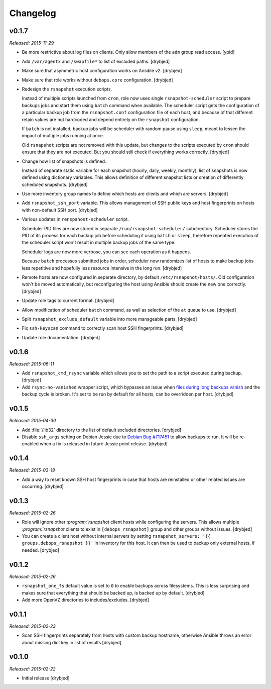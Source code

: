 Changelog
=========

v0.1.7
------

*Released: 2015-11-29*

- Be more restrictive about log files on clients. Only allow members of the
  ``adm`` group read access. [ypid]

- Add ``/var/agentx`` and ``/swapfile*`` to list of excluded paths. [drybjed]

- Make sure that asymmetric host configuration works on Ansible v2. [drybjed]

- Make sure that role works without ``debops.core`` configuration. [drybjed]

- Redesign the ``rsnapshot`` execution scripts.

  Instead of multiple scripts launched from ``cron``, role now uses single
  ``rsnapshot-scheduler`` script to prepare backups jobs and start them using
  ``batch`` command when available. The scheduler script gets the configuration
  of a particular backup job from the ``rsnapshot.conf`` configuration file of
  each host, and because of that different retain values are not hardcoded and
  depend entirely on the ``rsnapshot`` configuration.

  If ``batch`` is not installed, backup jobs will be scheduler with random
  pause using ``sleep``, meant to lessen the impact of multiple jobs running at
  once.

  Old ``rsnapshot`` scripts are not removed with this update, but changes to
  the scripts executed by ``cron`` should ensure that they are not executed.
  But you should still check if everything works correctly. [drybjed]

- Change how list of snapshots is defined.

  Instead of separate static variable for each snapshot (hourly, daily, weekly,
  monthly), list of snapshots is now defined using dictionary variables. This
  allows definition of different snapshot lists or creation of differently
  scheduled snapshots. [drybjed]

- Use more inventory group names to define which hosts are clients and which
  are servers. [drybjed]

- Add ``rsnapshot_ssh_port`` variable. This allows management of SSH public
  keys and host fingerprints on hosts with non-default SSH port. [drybjed]

- Various updates in ``renspahost-scheduler`` script.

  Scheduler PID files are now stored in separate ``/run/rsnapshot-scheduler/``
  subdirectory. Scheduler stores the PID of its process for each backup job
  before scheduling it using ``batch`` or ``sleep``, therefore repeated
  execution of the scheduler script won't result in multiple backup jobs of the
  same type.

  Scheduler logs are now more verbose, you can see each operation as it
  happens.

  Because ``batch`` processes submitted jobs in order, scheduler now randomizes
  list of hosts to make backup jobs less repetitive and hopefully less resource
  intensive in the long run. [drybjed]

- Remote hosts are now configured in separate directory, by default
  ``/etc/rsnapshot/hosts/``. Old configuration won't be moved automatically,
  but reconfiguring the host using Ansible should create the new one correctly.
  [drybjed]

- Update role tags to current format. [drybjed]

- Allow modification of scheduler ``batch`` command, as well as selection of
  the ``at`` queue to use. [drybjed]

- Split ``rsnapshot_exclude_default`` variable into more manageable parts.
  [drybjed]

- Fix ``ssh-keyscan`` command to correctly scan host SSH fingerprints.
  [drybjed]

- Update role documentation. [drybjed]

v0.1.6
------

*Released: 2015-06-11*

- Add ``rsnapshot_cmd_rsync`` variable which allows you to set the path to
  a script executed during backup. [drybjed]

- Add ``rsync-no-vanished`` wrapper script, which bypasses an issue when `files
  during long backups vanish`_ and the backup cycle is broken. It's set to be
  run by default for all hosts, can be overridden per host. [drybjed]

.. _files during long backups vanish: https://bugzilla.samba.org/show_bug.cgi?id=3653

v0.1.5
------

*Released: 2015-04-30*

- Add :file:`/lib32` directory to the list of default excluded directories.
  [drybjed]

- Disable ``ssh_args`` setting on Debian Jessie due to `Debian Bug #717451`_ to
  allow backups to run. It will be re-enabled when a fix is released in future
  Jessie point release. [drybjed]

.. _Debian Bug #717451: https://bugs.debian.org/cgi-bin/bugreport.cgi?bug=717451

v0.1.4
------

*Released: 2015-03-19*

- Add a way to reset known SSH host fingerprints in case that hosts are
  reinstalled or other related issues are occurring. [drybjed]

v0.1.3
------

*Released: 2015-02-26*

- Role will ignore other `:program:`rsnapshot` client hosts while configuring the
  servers. This allows multiple `:program:`rsnapshot` clients to exist in
  ``[debops_rsnapshot]`` group and other groups without issues. [drybjed]

- You can create a client host without internal servers by setting
  ``rsnapshot_servers: '{{ groups.debops_rsnapshot }}'`` in inventory for this
  host. It can then be used to backup only external hosts, if needed. [drybjed]

v0.1.2
------

*Released: 2015-02-26*

- ``rsnapshot_one_fs`` default value is set to ``0`` to enable backups across
  filesystems. This is less surprising and makes sure that everything that
  should be backed up, is backed up by default. [drybjed]

- Add more OpenVZ directories to includes/excludes. [drybjed]

v0.1.1
------

*Released: 2015-02-23*

- Scan SSH fingerprints separately from hosts with custom backup hostname,
  otherwise Ansible throws an error about missing dict key in list of results
  [drybjed]

v0.1.0
------

*Released: 2015-02-22*

- Initial release [drybjed]

